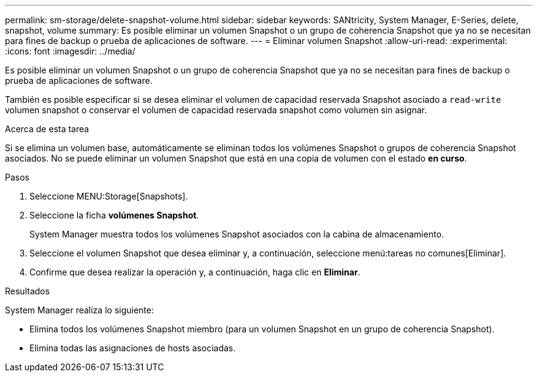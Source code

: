 ---
permalink: sm-storage/delete-snapshot-volume.html 
sidebar: sidebar 
keywords: SANtricity, System Manager, E-Series, delete, snapshot, volume 
summary: Es posible eliminar un volumen Snapshot o un grupo de coherencia Snapshot que ya no se necesitan para fines de backup o prueba de aplicaciones de software. 
---
= Eliminar volumen Snapshot
:allow-uri-read: 
:experimental: 
:icons: font
:imagesdir: ../media/


[role="lead"]
Es posible eliminar un volumen Snapshot o un grupo de coherencia Snapshot que ya no se necesitan para fines de backup o prueba de aplicaciones de software.

También es posible especificar si se desea eliminar el volumen de capacidad reservada Snapshot asociado a `read-write` volumen snapshot o conservar el volumen de capacidad reservada snapshot como volumen sin asignar.

.Acerca de esta tarea
Si se elimina un volumen base, automáticamente se eliminan todos los volúmenes Snapshot o grupos de coherencia Snapshot asociados. No se puede eliminar un volumen Snapshot que está en una copia de volumen con el estado *en curso*.

.Pasos
. Seleccione MENU:Storage[Snapshots].
. Seleccione la ficha *volúmenes Snapshot*.
+
System Manager muestra todos los volúmenes Snapshot asociados con la cabina de almacenamiento.

. Seleccione el volumen Snapshot que desea eliminar y, a continuación, seleccione menú:tareas no comunes[Eliminar].
. Confirme que desea realizar la operación y, a continuación, haga clic en *Eliminar*.


.Resultados
System Manager realiza lo siguiente:

* Elimina todos los volúmenes Snapshot miembro (para un volumen Snapshot en un grupo de coherencia Snapshot).
* Elimina todas las asignaciones de hosts asociadas.

